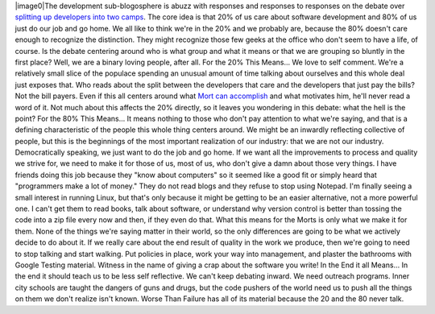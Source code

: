 |image0|\ The development sub-blogosphere is abuzz with responses and
responses to responses on the debate over `splitting up
developers <http://www.codinghorror.com/blog/archives/001002.html>`__
`into two camps <http://blog.red-bean.com/sussman/?p=82>`__. The core
idea is that 20% of us care about software development and 80% of us
just do our job and go home. We all like to think we're in the 20% and
we probably are, because the 80% doesn't care enough to recognize the
distinction. They might recognize those few geeks at the office who
don't seem to have a life, of course. Is the debate centering around who
is what group and what it means or that we are grouping so bluntly in
the first place? Well, we are a binary loving people, after all.
For the 20% This Means...
We love to self comment. We're a relatively small slice of the populace
spending an unusual amount of time talking about ourselves and this
whole deal just exposes that. Who reads about the split between the
developers that care and the developers that just pay the bills? Not the
bill payers. Even if this all centers around what `Mort can
accomplish <http://www.nikhilk.net/Personas.aspx>`__ and what motivates
him, he'll never read a word of it. Not much about this affects the 20%
directly, so it leaves you wondering in this debate: what the hell is
the point?
For the 80% This Means...
It means nothing to those who don't pay attention to what we're saying,
and that is a defining characteristic of the people this whole thing
centers around. We might be an inwardly reflecting collective of people,
but this is the beginnings of the most important realization of our
industry: that we are not our industry. Democratically speaking, we just
want to do the job and go home. If we want all the improvements to
process and quality we strive for, we need to make it for those of us,
most of us, who don't give a damn about those very things.
I have friends doing this job because they "know about computers" so it
seemed like a good fit or simply heard that "programmers make a lot of
money." They do not read blogs and they refuse to stop using Notepad.
I'm finally seeing a small interest in running Linux, but that's only
because it might be getting to be an easier alternative, not a more
powerful one. I can't get them to read books, talk about software, or
understand why version control is better than tossing the code into a
zip file every now and then, if they even do that.
What this means for the Morts is only what we make it for them. None of
the things we're saying matter in their world, so the only differences
are going to be what we actively decide to do about it. If we really
care about the end result of quality in the work we produce, then we're
going to need to stop talking and start walking. Put policies in place,
work your way into management, and plaster the bathrooms with Google
Testing material. Witness in the name of giving a crap about the
software you write!
In the End it all Means...
In the end it should teach us to be less self reflective. We can't keep
debating inward. We need outreach programs. Inner city schools are
taught the dangers of guns and drugs, but the code pushers of the world
need us to push all the things on them we don't realize isn't known.
Worse Than Failure has all of its material because the 20 and the 80
never talk.

.. |image0| image:: http://2.bp.blogspot.com/_wACg_J16I_8/R1T2V7fQ2MI/AAAAAAAAACo/QvbDYStneXE/s400/unbalenced.png
   :name: BLOGGER_PHOTO_ID_5140003931343083714
   :target: http://2.bp.blogspot.com/_wACg_J16I_8/R1T2V7fQ2MI/AAAAAAAAACo/xVQSsa_t0Gc/s1600-R/unbalenced.png

